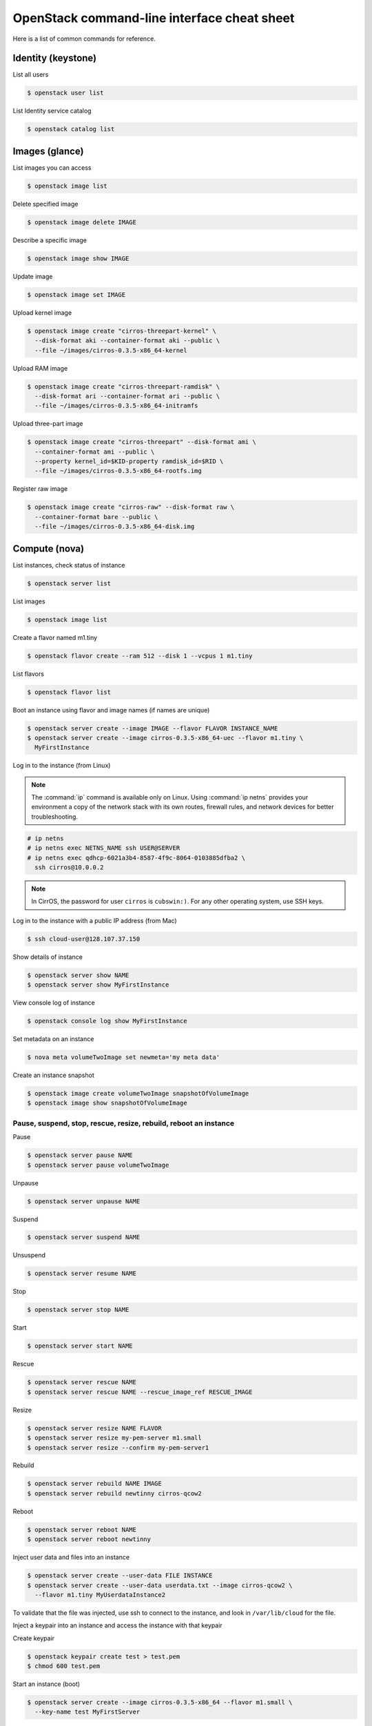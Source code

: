 ============================================
OpenStack command-line interface cheat sheet
============================================

Here is a list of common commands for reference.

Identity (keystone)
~~~~~~~~~~~~~~~~~~~

List all users

.. code-block:: console

   $ openstack user list

List Identity service catalog

.. code-block:: console

   $ openstack catalog list

Images (glance)
~~~~~~~~~~~~~~~

List images you can access

.. code-block:: console

   $ openstack image list

Delete specified image

.. code-block:: console

   $ openstack image delete IMAGE

Describe a specific image

.. code-block:: console

   $ openstack image show IMAGE

Update image

.. code-block:: console

   $ openstack image set IMAGE

Upload kernel image

.. code-block:: console

   $ openstack image create "cirros-threepart-kernel" \
     --disk-format aki --container-format aki --public \
     --file ~/images/cirros-0.3.5-x86_64-kernel

Upload RAM image

.. code-block:: console

   $ openstack image create "cirros-threepart-ramdisk" \
     --disk-format ari --container-format ari --public \
     --file ~/images/cirros-0.3.5-x86_64-initramfs

Upload three-part image

.. code-block:: console

   $ openstack image create "cirros-threepart" --disk-format ami \
     --container-format ami --public \
     --property kernel_id=$KID-property ramdisk_id=$RID \
     --file ~/images/cirros-0.3.5-x86_64-rootfs.img

Register raw image

.. code-block:: console

   $ openstack image create "cirros-raw" --disk-format raw \
     --container-format bare --public \
     --file ~/images/cirros-0.3.5-x86_64-disk.img

Compute (nova)
~~~~~~~~~~~~~~

List instances, check status of instance

.. code-block:: console

   $ openstack server list

List images

.. code-block:: console

   $ openstack image list

Create a flavor named m1.tiny

.. code-block:: console

   $ openstack flavor create --ram 512 --disk 1 --vcpus 1 m1.tiny

List flavors

.. code-block:: console

   $ openstack flavor list

Boot an instance using flavor and image names (if names are unique)

.. code-block:: console

   $ openstack server create --image IMAGE --flavor FLAVOR INSTANCE_NAME
   $ openstack server create --image cirros-0.3.5-x86_64-uec --flavor m1.tiny \
     MyFirstInstance

Log in to the instance (from Linux)

.. note::

   The :command:`ip` command is available only on Linux. Using :command:`ip netns` provides your
   environment a copy of the network stack with its own routes, firewall
   rules, and network devices for better troubleshooting.

.. code-block:: console

   # ip netns
   # ip netns exec NETNS_NAME ssh USER@SERVER
   # ip netns exec qdhcp-6021a3b4-8587-4f9c-8064-0103885dfba2 \
     ssh cirros@10.0.0.2

.. note::

   In CirrOS, the password for user ``cirros`` is ``cubswin:)``.
   For any other operating system, use SSH keys.

Log in to the instance with a public IP address (from Mac)

.. code-block:: console

   $ ssh cloud-user@128.107.37.150

Show details of instance

.. code-block:: console

   $ openstack server show NAME
   $ openstack server show MyFirstInstance

View console log of instance

.. code-block:: console

   $ openstack console log show MyFirstInstance

Set metadata on an instance

.. code-block:: console

   $ nova meta volumeTwoImage set newmeta='my meta data'

Create an instance snapshot

.. code-block:: console

   $ openstack image create volumeTwoImage snapshotOfVolumeImage
   $ openstack image show snapshotOfVolumeImage

Pause, suspend, stop, rescue, resize, rebuild, reboot an instance
-----------------------------------------------------------------

Pause

.. code-block:: console

   $ openstack server pause NAME
   $ openstack server pause volumeTwoImage

Unpause

.. code-block:: console

   $ openstack server unpause NAME

Suspend

.. code-block:: console

   $ openstack server suspend NAME

Unsuspend

.. code-block:: console

   $ openstack server resume NAME

Stop

.. code-block:: console

   $ openstack server stop NAME

Start

.. code-block:: console

   $ openstack server start NAME

Rescue

.. code-block:: console

   $ openstack server rescue NAME
   $ openstack server rescue NAME --rescue_image_ref RESCUE_IMAGE

Resize

.. code-block:: console

   $ openstack server resize NAME FLAVOR
   $ openstack server resize my-pem-server m1.small
   $ openstack server resize --confirm my-pem-server1

Rebuild

.. code-block:: console

   $ openstack server rebuild NAME IMAGE
   $ openstack server rebuild newtinny cirros-qcow2

Reboot

.. code-block:: console

   $ openstack server reboot NAME
   $ openstack server reboot newtinny

Inject user data and files into an instance

.. code-block:: console

   $ openstack server create --user-data FILE INSTANCE
   $ openstack server create --user-data userdata.txt --image cirros-qcow2 \
     --flavor m1.tiny MyUserdataInstance2

To validate that the file was injected, use ssh to connect to the instance,
and look in ``/var/lib/cloud`` for the file.

Inject a keypair into an instance and access the instance with that
keypair

Create keypair

.. code-block:: console

   $ openstack keypair create test > test.pem
   $ chmod 600 test.pem

Start an instance (boot)

.. code-block:: console

   $ openstack server create --image cirros-0.3.5-x86_64 --flavor m1.small \
     --key-name test MyFirstServer

Use ssh to connect to the instance

.. code-block:: console

   # ip netns exec qdhcp-98f09f1e-64c4-4301-a897-5067ee6d544f \
     ssh -i test.pem cirros@10.0.0.4

Manage security groups

Add rules to default security group allowing ping and SSH between
instances in the default security group

.. code-block:: console

   $ openstack security group rule create default \
       --remote-group default --protocol icmp
   $ openstack security group rule create default \
       --remote-group default --dst-port 22

Networking (neutron)
~~~~~~~~~~~~~~~~~~~~

Create network

.. code-block:: console

   $ openstack network create NETWORK_NAME

Create a subnet

.. code-block:: console

   $ openstack subnet create --subnet-pool SUBNET --network NETWORK SUBNET_NAME
   $ openstack subnet create --subnet-pool 10.0.0.0/29 --network net1 subnet1

Block Storage (cinder)
~~~~~~~~~~~~~~~~~~~~~~

Used to manage volumes and volume snapshots that attach to instances.

Create a new volume

.. code-block:: console

   $ openstack volume create --size SIZE_IN_GB NAME
   $ openstack volume create --size 1 MyFirstVolume

Boot an instance and attach to volume

.. code-block:: console

   $ openstack server create --image cirros-qcow2 --flavor m1.tiny MyVolumeInstance

List all volumes, noticing the volume status

.. code-block:: console

   $ openstack volume list

Attach a volume to an instance after the instance is active, and the
volume is available

.. code-block:: console

   $ openstack server add volume INSTANCE_ID VOLUME_ID
   $ openstack server add volume MyVolumeInstance 573e024d-5235-49ce-8332-be1576d323f8

.. note::

   On the Xen Hypervisor it is possible to provide a specific device name instead of
   automatic allocation. For example:

.. code-block:: console

   $ openstack server add volume --device /dev/vdb MyVolumeInstance 573e024d..1576d323f8

   This is not currently possible when using non-Xen hypervisors with OpenStack.

Manage volumes after login into the instance

List storage devices

.. code-block:: console

   # fdisk -l

Make filesystem on volume

.. code-block:: console

   # mkfs.ext3 /dev/vdb

Create a mountpoint

.. code-block:: console

   # mkdir /myspace

Mount the volume at the mountpoint

.. code-block:: console

   # mount /dev/vdb /myspace

Create a file on the volume

.. code-block:: console

   # touch /myspace/helloworld.txt
   # ls /myspace

Unmount the volume

.. code-block:: console

   # umount /myspace

Object Storage (swift)
~~~~~~~~~~~~~~~~~~~~~~

Display information for the account, container, or object

.. code-block:: console

   $ swift stat
   $ swift stat ACCOUNT
   $ swift stat CONTAINER
   $ swift stat OBJECT

List containers

.. code-block:: console

   $ swift list

